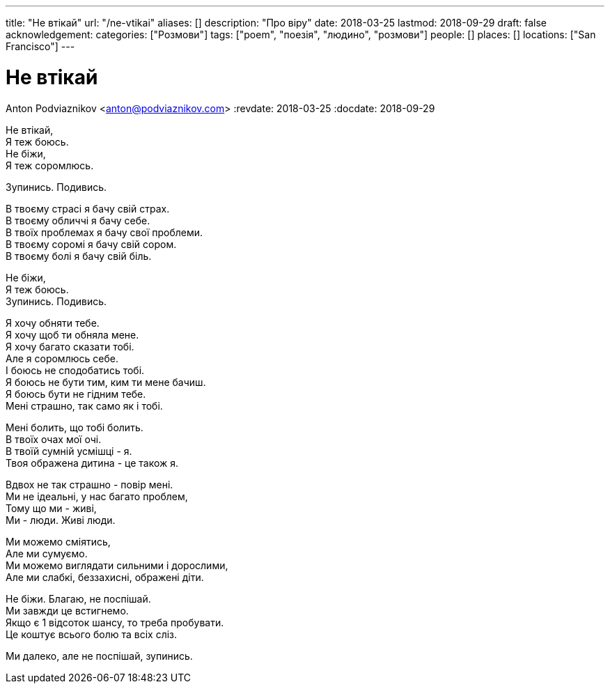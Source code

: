 ---
title: "Не втікай"
url: "/ne-vtikai"
aliases: []
description: "Про віру"
date: 2018-03-25
lastmod: 2018-09-29
draft: false
acknowledgement: 
categories: ["Розмови"]
tags: ["poem", "поезія", "людино", "розмови"]
people: []
places: []
locations: ["San Francisco"]
---

= Не втікай
Anton Podviaznikov <anton@podviaznikov.com>
:revdate: 2018-03-25
:docdate: 2018-09-29

Не втікай, +
              Я теж боюсь. +
Не біжи, +
             Я теж соромлюсь. +

Зупинись. Подивись. +

В твоєму страсі я бачу свій страх. +
В твоєму обличчі я бачу себе. +
В твоїх проблемах я бачу свої проблеми. +
В твоєму соромі я бачу свій сором. +
В твоєму болі я бачу свій біль. +

Не біжи, +
             Я теж боюсь. +
Зупинись. Подивись. +

Я хочу обняти тебе. +
Я хочу щоб ти обняла мене. +
Я хочу багато сказати тобі. +
Але я соромлюсь себе. +
І боюсь не сподобатись тобі. +
Я боюсь не бути тим, ким ти мене бачиш. +
Я боюсь бути не гідним тебе. +
Мені страшно, так само як і тобі. +

Мені болить, що тобі болить. +
В твоїх очах мої очі. +
В твоїй сумній усмішці - я. +
Твоя ображена дитина - це також я. +

Вдвох не так страшно - повір мені. +
Ми не ідеальні, у нас багато проблем, +
Тому що ми - живі, +
Ми - люди. Живі люди. +

Ми можемо сміятись,  +
Але ми сумуємо. +
Ми можемо виглядати сильними і дорослими, +
Але ми слабкі, беззахисні, ображені діти. +

Не біжи. Благаю, не поспішай. +
Ми завжди це встигнемо. +
Якщо є 1 відсоток шансу, то треба пробувати. +
Це коштує всього болю та всіх сліз. +

Ми далеко, але не поспішай, зупинись.